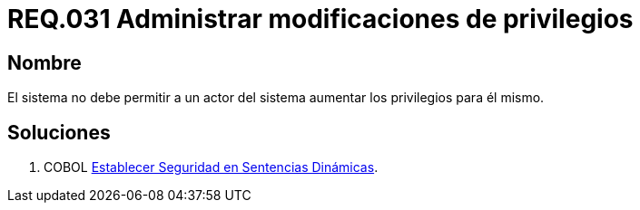 :slug: rules/031/
:category: rules
:description: En el presente documento se detallan los requerimientos de seguridad relacionados a la administración de los sistemas. El objetivo del presente requerimiento es definir la importancia de implementar medidas para evitar que un actor del sistema aumente los privilegios para él mismo.
:keywords: Requerimiento, Seguridad, Sistema, Privilegios, Actor, Administración.
:rules: yes

= REQ.031 Administrar modificaciones de privilegios

== Nombre

El sistema no debe permitir a un actor del sistema 
aumentar los privilegios para él mismo. 

== Soluciones

. +COBOL+ link:../../defends/cobol/seg-sentencias-dinamicas/[Establecer Seguridad en Sentencias Dinámicas].